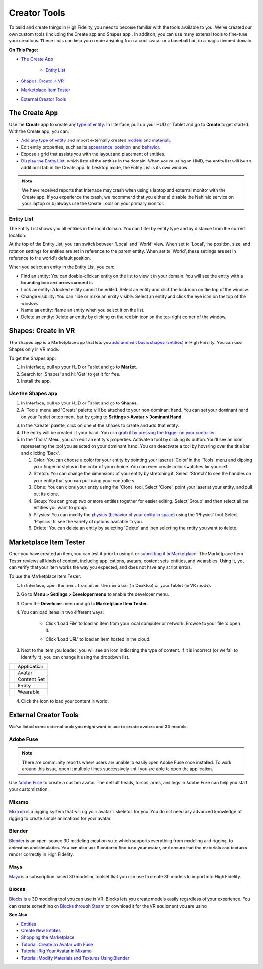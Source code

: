 ######################
Creator Tools
######################

To build and create things in High Fidelity, you need to become familiar with the tools available to you. We've created our own custom tools (including the Create app and Shapes app). In addition, you can use many external tools to fine-tune your creations. These tools can help you create anything from a cool avatar or a baseball hat, to a magic themed domain.

**On This Page:**

+ `The Create App <#the-create-app>`_

    + `Entity List <#entity-list>`_
+ `Shapes: Create in VR <#shapes-create-in-vr>`_
+ `Marketplace Item Tester <#marketplace-item-tester>`_
+ `External Creator Tools <#external-creator-tools>`_

---------------------
The Create App
---------------------

Use the **Create** app to create any `type of entity <../entities/create-entities>`_. In Interface, pull up your HUD or Tablet and go to **Create** to get started. With the Create app, you can:

+ `Add any type of entity <(../entities/create-entities>`_ and import externally created `models <../3d-models/import-model>`_ and `materials <../entities/material-entity>`_. 
+ Edit entity properties, such as its `appearance <../entities/entity-appearance>`_, `position <../entities/entity-appearance#move-an-entity>`_, and `behavior <../entities/entity-behavior>`_.
+ Expose a grid that assists you with the layout and placement of entities.
+ `Display the Entity List <#entity-list>`_, which lists all the entities in the domain. When you're using an HMD, the entity list will be an additional tab in the Create app. In Desktop mode, the Entity List is its own window.

.. note:: We have received reports that Interface may crash when using a laptop and external monitor with the Create app. If you experience the crash, we recommend that you either a) disable the Nahimic service on your laptop or b) always use the Create Tools on your primary monitor.

^^^^^^^^^^^^^^^^^^
Entity List
^^^^^^^^^^^^^^^^^^

The Entity List shows you all entities in the local domain. You can filter by entity type and by distance from the current location. 

At the top of the Entity List, you can switch between 'Local' and 'World' view. When set to 'Local', the position, size, and rotation settings for entities are set in reference to the parent entity. When set to 'World', these settings are set in reference to the world's default position.

When you select an entity in the Entity List, you can: 

+ Find an entity: You can double-click an entity on the list to view it in your domain. You will see the entity with a bounding box and arrows around it. 
+ Lock an entity: A locked entity cannot be edited. Select an entity and click the lock icon on the top of the window.  
+ Change visibility: You can hide or make an entity visible. Select an entity and click the eye icon on the top of the window.
+ Name an entity: Name an entity when you select it on the list.
+ Delete an entity: Delete an entity by clicking on the red bin icon on the top-right corner of the window. 

------------------------
Shapes: Create in VR
------------------------

The Shapes app is a Marketplace app that lets you `add and edit basic shapes (entities) <../entities/create-entities>`_ in High Fidelity. You can use Shapes only in VR mode. 

To get the Shapes app: 

1. In Interface, pull up your HUD or Tablet and go to **Market**. 
2. Search for 'Shapes' and hit 'Get' to get it for free. 
3. Install the app. 

^^^^^^^^^^^^^^^^^^^^^^^
Use the Shapes app
^^^^^^^^^^^^^^^^^^^^^^^

1. In Interface, pull up your HUD or Tablet and go to **Shapes**. 
2. A 'Tools' menu and 'Create' palette will be attached to your non-dominant hand. You can set your dominant hand on your Tablet or top menu bar by going to **Settings > Avatar > Dominant Hand**.  

.. image:: _images/dom-hand.PNG

3. In the 'Create' palette, click on one of the shapes to create and add that entity. 
4. The entity will be created at your hand. You can `grab it by pressing the trigger on your controller <../../explore/interact-objects#grab-objects>`_. 
5. In the 'Tools' Menu, you can edit an entity's properties. Activate a tool by clicking its button. You'll see an icon representing the tool you selected on your dominant hand. You can deactivate a tool by hovering over the title bar and clicking 'Back'.

   1. Color: You can choose a color for your entity by pointing your laser at 'Color' in the 'Tools' menu and dipping your finger or stylus in the color of your choice. You can even create color swatches for yourself. 
   2. Stretch: You can change the dimensions of your entity by stretching it. Select 'Stretch' to see the handles on your entity that you can pull using your controllers. 
   3. Clone: You can clone your entity using the 'Clone' tool. Select 'Clone', point your laser at your entity, and pull out its clone. 
   4. Group: You can group two or more entities together for easier editing. Select 'Group' and then select all the entities you want to group. 
   5. Physics: You can modify the `physics (behavior of your entity in space) <../entities/entity-behavior>`_ using the 'Physics' tool. Select 'Physics' to see the variety of options available to you. 
   6. Delete: You can delete an entity by selecting 'Delete' and then selecting the entity you want to delete. 

-----------------------------
Marketplace Item Tester
-----------------------------

Once you have created an item, you can test it prior to using it or `submitting it to Marketplace <../../sell/add-item>`_. The Marketplace Item Tester reviews all kinds of content, including applications, avatars, content sets, entities, and wearables. Using it, you can verify that your item works the way you expected, and does not have any script errors.

To use the Marketplace Item Tester:

1. In Interface, open the menu from either the menu bar (in Desktop) or your Tablet (in VR mode). 
2. Go to **Menu > Settings > Developer menu** to enable the developer menu. 
3. Open the **Developer** menu and go to **Marketplace Item Tester**. 
4. You can load items in two different ways:

    - Click 'Load File' to load an item from your local computer or network. Browse to your file to open it. 
    
    .. image:: _images/load-file.png
    
    - Click 'Load URL' to load an item hosted in the cloud. 
    
    .. image:: _images/load-url.png
    
3. Next to the item you loaded, you will see an icon indicating the type of content. If it is incorrect (or we fail to identify it), you can change it using the dropdown list.

+-----------------------------------------+-------------+
| .. image:: _images/application-icon.png | Application |
+-----------------------------------------+-------------+
| .. image:: _images/avatar-icon.png      | Avatar      |
+-----------------------------------------+-------------+
| .. image:: _images/content-set-icon.png | Content Set |
+-----------------------------------------+-------------+
| .. image:: _images/entity-icon.png      | Entity      |
+-----------------------------------------+-------------+
| .. image:: _images/wearable-icon.png    | Wearable    |
+-----------------------------------------+-------------+

4. Click the icon to load your content in world. 

.. image:: _images/test-item.png

----------------------------
External Creator Tools
----------------------------

We've listed some external tools you might want to use to create avatars and 3D models. 

^^^^^^^^^^^^^^^^^
Adobe Fuse
^^^^^^^^^^^^^^^^^

.. note:: There are community reports where users are unable to easily open Adobe Fuse once installed. To work around this issue, open it multiple times successively until you are able to open the application.

Use `Adobe Fuse <https://www.adobe.com/in/products/fuse.html>`_ to create a custom avatar. The default heads, torsos, arms, and legs in Adobe Fuse can help you start your customization.

^^^^^^^^^^^^^^^^^
Mixamo
^^^^^^^^^^^^^^^^^

`Mixamo <https://www.mixamo.com>`_ is a rigging system that will rig your avatar's skeleton for you. You do not need any advanced knowledge of rigging to create simple animations for your avatar. 

^^^^^^^^^^^^^^^^^
Blender
^^^^^^^^^^^^^^^^^

`Blender <https://www.blender.org>`_ is an open-source 3D modeling creation suite which supports everything from modeling and rigging, to animation and simulation. You can also use Blender to fine tune your avatar, and ensure that the materials and textures render correctly in High Fidelity. 

^^^^^^^^^^^^^^^^^
Maya
^^^^^^^^^^^^^^^^^

`Maya <https://www.autodesk.in/products/maya/overview>`_ is a subscription based 3D modeling toolset that you can use to create 3D models to import into High Fidelity. 

^^^^^^^^^^^^^^^^^
Blocks
^^^^^^^^^^^^^^^^^

`Blocks <https://vr.google.com/blocks>`_ is a 3D modeling tool you can use in VR. Blocks lets you create models easily regardless of your experience. You can create something on `Blocks through Steam <http://store.steampowered.com/app/533970/Blocks_by_Google>`_ or download it for the VR equipment you are using.

**See Also**

+ `Entities <../entities>`_
+ `Create New Entities <../entities/create-entities>`_
+ `Shopping the Marketplace <../../explore/bank-and-shop#shopping-the-marketplace>`_
+ `Tutorial: Create an Avatar with Fuse <../avatars/fuse-tutorial>`_
+ `Tutorial: Rig Your Avatar in Mixamo <../avatars/mixamo-tutorial>`_
+ `Tutorial: Modify Materials and Textures Using Blender <../avatars/blender-tutorial>`_